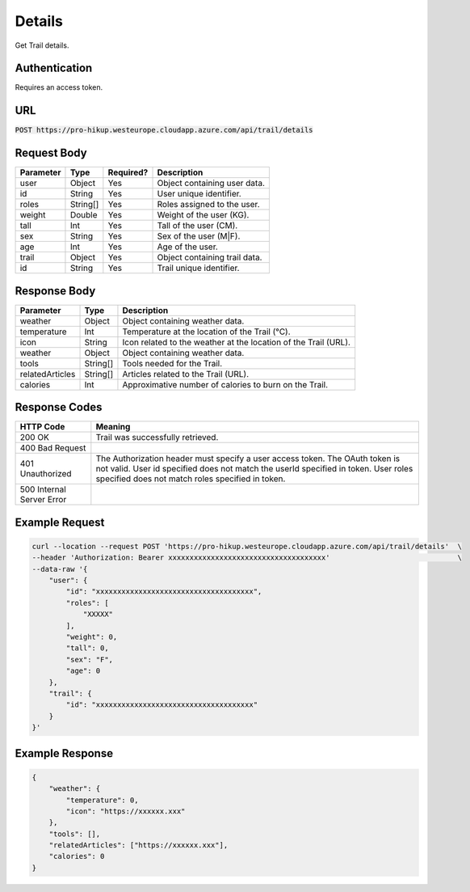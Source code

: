 .. _details:

Details
============

Get Trail details.

Authentication
------------

Requires an access token.

URL
------------

:code:`POST https://pro-hikup.westeurope.cloudapp.azure.com/api/trail/details`

Request Body
------------

+---------------+-----------+---------------+------------------------------------------------------+
| Parameter     | Type      | Required?     | Description                                          |
+===============+===========+===============+======================================================+
| user          | Object    | Yes           | Object containing user data.                         |
+---------------+-----------+---------------+------------------------------------------------------+
| id            | String    | Yes           | User unique identifier.                              |
+---------------+-----------+---------------+------------------------------------------------------+
| roles         | String[]  | Yes           | Roles assigned to the user.                          |
+---------------+-----------+---------------+------------------------------------------------------+
| weight        | Double    | Yes           | Weight of the user  (KG).                            |
+---------------+-----------+---------------+------------------------------------------------------+
| tall          | Int       | Yes           | Tall of the user (CM).                               |
+---------------+-----------+---------------+------------------------------------------------------+
| sex           | String    | Yes           | Sex of the user (M|F).                               |
+---------------+-----------+---------------+------------------------------------------------------+
| age           | Int       | Yes           | Age of the user.                                     |
+---------------+-----------+---------------+------------------------------------------------------+
| trail         | Object    | Yes           | Object containing trail data.                        |
+---------------+-----------+---------------+------------------------------------------------------+
| id            | String    | Yes           | Trail unique identifier.                             |
+---------------+-----------+---------------+------------------------------------------------------+

Response Body
------------

+-------------------+-----------+----------------------------------------------------------------------+
| Parameter         | Type      | Description                                                          |
+===================+===========+======================================================================+
| weather           | Object    | Object containing weather data.                                      |
+-------------------+-----------+----------------------------------------------------------------------+
| temperature       | Int       | Temperature at the location of the Trail (°C).                       |
+-------------------+-----------+----------------------------------------------------------------------+
| icon              | String    | Icon related to the weather at the location of the Trail (URL).      |
+-------------------+-----------+----------------------------------------------------------------------+
| weather           | Object    | Object containing weather data.                                      |
+-------------------+-----------+----------------------------------------------------------------------+
| tools             | String[]  | Tools needed for the Trail.                                          |
+-------------------+-----------+----------------------------------------------------------------------+
| relatedArticles   | String[]  | Articles related to the Trail (URL).                                 |
+-------------------+-----------+----------------------------------------------------------------------+
| calories          | Int       | Approximative number of calories to burn on the Trail.               |
+-------------------+-----------+----------------------------------------------------------------------+

Response Codes
------------

+---------------------------+----------------------------------------------------------------------+
| HTTP Code                 | Meaning                                                              |
+===========================+======================================================================+
| 200 OK                    | Trail was successfully retrieved.                                    |
+---------------------------+----------------------------------------------------------------------+
| 400 Bad Request           |                                                                      |
+---------------------------+----------------------------------------------------------------------+
| 401 Unauthorized          | The Authorization header must specify a user access token.           |
|                           | The OAuth token is not valid.                                        |
|                           | User id specified does not match the userId specified in token.      |
|                           | User roles specified does not match roles specified in token.        |
+---------------------------+----------------------------------------------------------------------+
| 500 Internal Server Error |                                                                      |
+---------------------------+----------------------------------------------------------------------+

Example Request
------------

.. code-block:: console

    curl --location --request POST 'https://pro-hikup.westeurope.cloudapp.azure.com/api/trail/details'  \
    --header 'Authorization: Bearer xxxxxxxxxxxxxxxxxxxxxxxxxxxxxxxxxxxxx'                              \
    --data-raw '{
        "user": {
            "id": "xxxxxxxxxxxxxxxxxxxxxxxxxxxxxxxxxxxxx",
            "roles": [
                "XXXXX"
            ],
            "weight": 0,
            "tall": 0,
            "sex": "F",
            "age": 0
        },
        "trail": {
            "id": "xxxxxxxxxxxxxxxxxxxxxxxxxxxxxxxxxxxxx"
        }
    }'

Example Response
------------

.. code-block:: console

    {
        "weather": {
            "temperature": 0,
            "icon": "https://xxxxxx.xxx"
        },
        "tools": [],
        "relatedArticles": ["https://xxxxxx.xxx"],
        "calories": 0
    }

